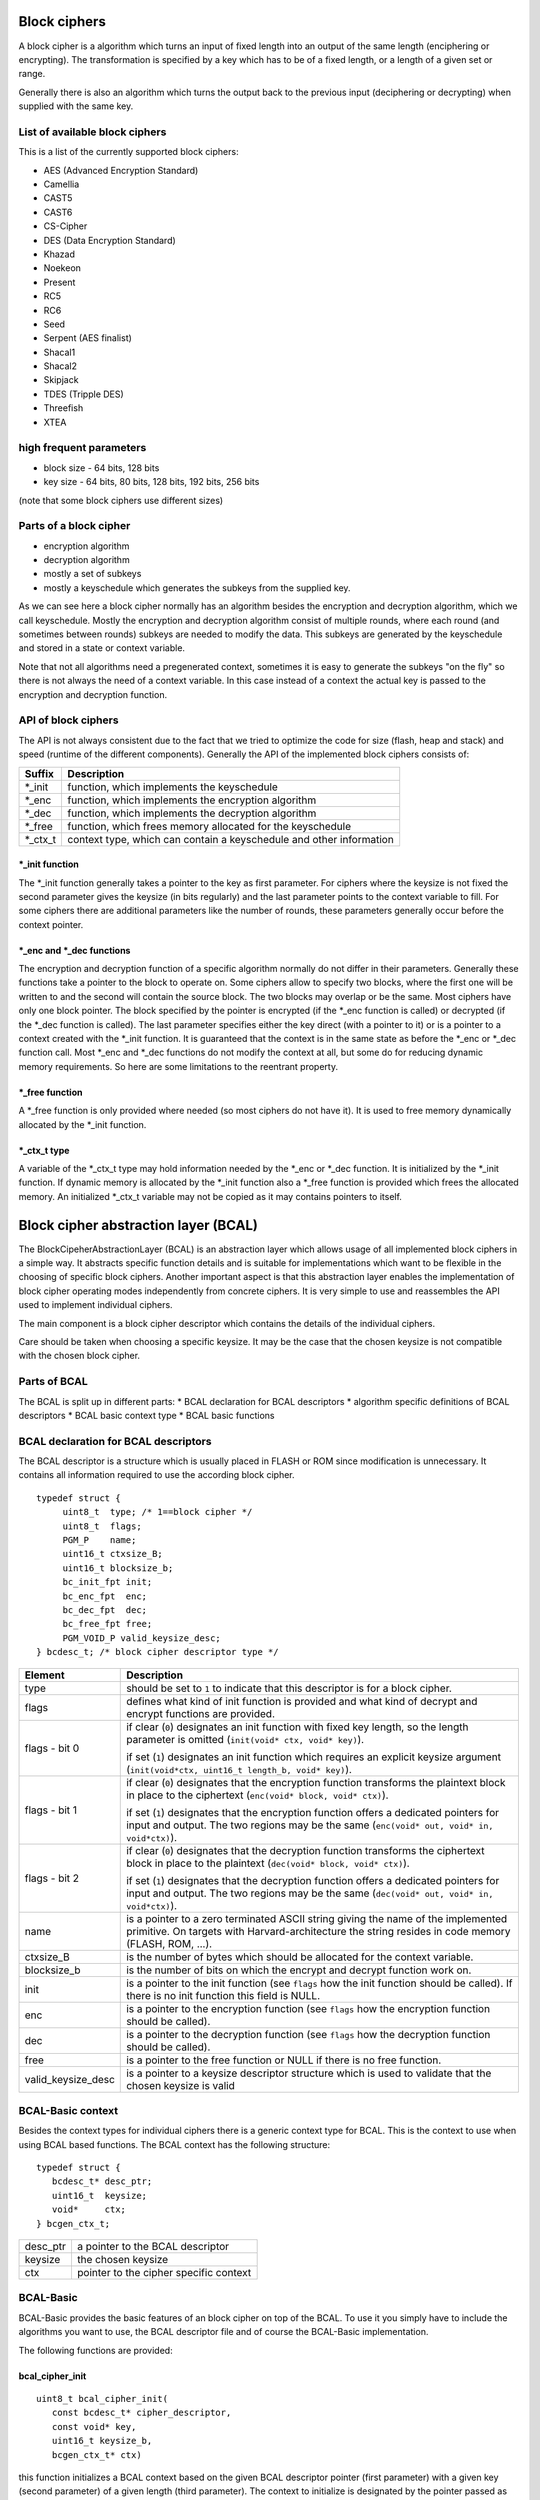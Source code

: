 
Block ciphers
=============
A block cipher is a algorithm which turns an input of fixed length into an 
output of the same length (enciphering or encrypting). The transformation is 
specified by a key which has to be of a fixed length, or a length of a given 
set or range.

Generally there is also an algorithm which turns the output back to the 
previous input (deciphering or decrypting) when supplied with the same key.
 
List of available block ciphers
-------------------------------
This is a list of the currently supported block ciphers:

* AES (Advanced Encryption Standard)
* Camellia
* CAST5
* CAST6
* CS-Cipher
* DES (Data Encryption Standard)
* Khazad
* Noekeon
* Present
* RC5
* RC6
* Seed
* Serpent (AES finalist)
* Shacal1
* Shacal2
* Skipjack
* TDES (Tripple DES)
* Threefish
* XTEA

high frequent parameters
------------------------
* block size
  - 64 bits, 128 bits
* key size 
  - 64 bits, 80 bits, 128 bits, 192 bits, 256 bits

(note that some block ciphers use different sizes)

Parts of a block cipher
-----------------------
* encryption algorithm
* decryption algorithm
* mostly a set of subkeys
* mostly a keyschedule which generates the subkeys from the supplied key.

As we can see here a block cipher normally has an algorithm besides the 
encryption and decryption algorithm, which we call keyschedule.
Mostly the encryption and decryption algorithm consist of multiple rounds,
where each round (and sometimes between rounds) subkeys are needed to modify
the data. This subkeys are generated by the keyschedule and stored in a state
or context variable.

Note that not all algorithms need a pregenerated context, sometimes it is easy
to generate the subkeys "on the fly" so there is not always the need of a 
context variable. In this case instead of a context the actual key is passed
to the encryption and decryption function.

API of block ciphers
--------------------
The API is not always consistent due to the fact that we tried to optimize the
code for size (flash, heap and stack) and speed (runtime of the different 
components).
Generally the API of the implemented block ciphers consists of:

+----------+------------------------------------------------------------+ 
| Suffix   | Description                                                |
+==========+============================================================+
| \*_init  | function, which implements the keyschedule                 |
+----------+------------------------------------------------------------+
| \*_enc   | function, which implements the encryption algorithm        |
+----------+------------------------------------------------------------+
| \*_dec   | function, which implements the decryption algorithm        |
+----------+------------------------------------------------------------+
| \*_free  | function, which frees memory allocated for the keyschedule |
+----------+------------------------------------------------------------+
| \*_ctx_t | context type, which can contain a keyschedule and other    |
|          | information                                                |
+----------+------------------------------------------------------------+

\*_init function
~~~~~~~~~~~~~~~~
The \*_init function generally takes a pointer to the key as first parameter.
For ciphers where the keysize is not fixed the second parameter gives the 
keysize (in bits regularly) and the last parameter points to the context
variable to fill.
For some ciphers there are additional parameters like the number of rounds, 
these parameters generally occur before the context pointer.
 
\*_enc and \*_dec functions
~~~~~~~~~~~~~~~~~~~~~~~~~~~
The encryption and decryption function of a specific algorithm normally do not
differ in their parameters. Generally these functions take a pointer to the 
block to operate on. Some ciphers allow to specify two blocks, where the first
one will be written to and the second will contain the source block. The two 
blocks may overlap or be the same. Most ciphers have only one block pointer. 
The block specified by the pointer is encrypted (if the \*_enc function is 
called) or decrypted (if the \*_dec function is called).
The last parameter specifies either the key direct (with a pointer to it) or
is a pointer to a context created with the \*_init function.
It is guaranteed that the context is in the same state as before the \*_enc or 
\*_dec function call. Most \*_enc and \*_dec functions do not modify the context
at all, but some do for reducing dynamic memory requirements. So here are some
limitations to the reentrant property.
 
\*_free function
~~~~~~~~~~~~~~~~
A \*_free function is only provided where needed (so most ciphers do not have 
it). It is used to free memory dynamically allocated by the \*_init function.

\*_ctx_t type
~~~~~~~~~~~~~
A variable of the \*_ctx_t type may hold information needed by the \*_enc or 
\*_dec function. It is initialized by the \*_init function. If dynamic memory
is allocated by the \*_init function also a \*_free function is provided which
frees the allocated memory. An initialized \*_ctx_t variable may not be copied
as it may contains pointers to itself.


Block cipher abstraction layer (BCAL)
=====================================
The BlockCipeherAbstractionLayer (BCAL) is an abstraction layer which allows
usage of all implemented block ciphers in a simple way. It abstracts specific
function details and is suitable for implementations which want to be flexible
in the choosing of specific block ciphers. Another important aspect is that this
abstraction layer enables the implementation of block cipher operating modes
independently from concrete ciphers. It is very simple to use and reassembles 
the API used to implement individual ciphers.

The main component is a block cipher descriptor which contains the details of
the individual ciphers.

Care should be taken when choosing a specific keysize. It may be the case that
the chosen keysize is not compatible with the chosen block cipher.

Parts of BCAL
-------------
The BCAL is split up in different parts:
* BCAL declaration for BCAL descriptors
* algorithm specific definitions of BCAL descriptors
* BCAL basic context type
* BCAL basic functions  

BCAL declaration for BCAL descriptors
-------------------------------------
The BCAL descriptor is a structure which is usually placed in FLASH or ROM since
modification is unnecessary. It contains all information required to use the
according block cipher.

::

   typedef struct {
   	uint8_t  type; /* 1==block cipher */
   	uint8_t  flags;
   	PGM_P    name;
   	uint16_t ctxsize_B;
   	uint16_t blocksize_b;
   	bc_init_fpt init;
   	bc_enc_fpt  enc;
   	bc_dec_fpt  dec;
   	bc_free_fpt free;
   	PGM_VOID_P valid_keysize_desc;
   } bcdesc_t; /* block cipher descriptor type */


+--------------------+---------------------------------------------------------+
| Element            | Description                                             |
+====================+=========================================================+
| type               | should be set to ``1`` to indicate that this descriptor |
|                    | is for a block cipher.                                  |
+--------------------+---------------------------------------------------------+
| flags              | defines what kind of init function is provided and what |
|                    | kind of decrypt and encrypt functions are provided.     |
+--------------------+---------------------------------------------------------+
| flags - bit 0      | if clear (``0``) designates an init function with fixed |
|                    | key length, so the length parameter is omitted          |
|                    | (``init(void* ctx, void* key)``).                       |
|                    |                                                         |
|                    | if set (``1``) designates an init function which        |
|                    | requires an explicit keysize argument                   |
|                    | (``init(void*ctx, uint16_t length_b, void* key)``).     |
+--------------------+---------------------------------------------------------+
| flags - bit 1      | if clear (``0``) designates that the encryption         |
|                    | function transforms the plaintext block in place to the |
|                    | ciphertext (``enc(void* block, void* ctx)``).           |
|                    |                                                         |
|                    | if set (``1``) designates that the encryption function  |
|                    | offers a dedicated pointers for input and output. The   |
|                    | two regions may be the same                             |
|                    | (``enc(void* out, void* in, void*ctx)``).               |
+--------------------+---------------------------------------------------------+
| flags - bit 2      | if clear (``0``) designates that the decryption         |
|                    | function transforms the ciphertext block in place to    |
|                    | the plaintext (``dec(void* block, void* ctx)``).        |
|                    |                                                         |
|                    | if set (``1``) designates that the decryption function  |
|                    | offers a dedicated pointers for input and output. The   |
|                    | two regions may be the same                             |
|                    | (``dec(void* out, void* in, void*ctx)``).               |
+--------------------+---------------------------------------------------------+
| name               | is a pointer to a zero terminated ASCII string giving   |
|                    | the name of the implemented primitive. On targets with  |
|                    | Harvard-architecture the string resides in code memory  |
|                    | (FLASH, ROM, ...).                                      |
+--------------------+---------------------------------------------------------+
| ctxsize_B          | is the number of bytes which should be allocated for    |
|                    | the context variable.                                   |
+--------------------+---------------------------------------------------------+
| blocksize_b        | is the number of bits on which the encrypt and decrypt  |
|                    | function work on.                                       |
+--------------------+---------------------------------------------------------+
| init               | is a pointer to the init function (see ``flags`` how    |
|                    | the init function should be called). If there is no     |
|                    | init function this field is NULL.                       |
+--------------------+---------------------------------------------------------+
| enc                | is a pointer to the encryption function (see ``flags``  |
|                    | how the encryption function should be called).          |
+--------------------+---------------------------------------------------------+
| dec                | is a pointer to the decryption function (see ``flags``  |
|                    | how the decryption function should be called).          |
+--------------------+---------------------------------------------------------+
| free               | is a pointer to the free function or NULL if there is   |
|                    | no free function.                                       |
+--------------------+---------------------------------------------------------+
| valid_keysize_desc | is a pointer to a keysize descriptor structure which is |
|                    | used to validate that the chosen keysize is valid       |
+--------------------+---------------------------------------------------------+

BCAL-Basic context
------------------
Besides the context types for individual ciphers there is a generic context
type for BCAL. This is the context to use when using BCAL based functions.
The BCAL context has the following structure:

::

   typedef struct {
      bcdesc_t* desc_ptr;
      uint16_t  keysize;
      void*     ctx;
   } bcgen_ctx_t;

+----------+----------------------------------------+
| desc_ptr | a pointer to the BCAL descriptor       |
+----------+----------------------------------------+
| keysize  | the chosen keysize                     |
+----------+----------------------------------------+
| ctx      | pointer to the cipher specific context |
+----------+----------------------------------------+



BCAL-Basic
----------
BCAL-Basic provides the basic features of an block cipher on top of the
BCAL. To use it you simply have to include the algorithms you want to use,
the BCAL descriptor file and of course the BCAL-Basic implementation.

The following functions are provided:

bcal_cipher_init
~~~~~~~~~~~~~~~~
::

   uint8_t bcal_cipher_init(
      const bcdesc_t* cipher_descriptor, 
      const void* key, 
      uint16_t keysize_b, 
      bcgen_ctx_t* ctx)

this function initializes a BCAL context based on the given BCAL descriptor
pointer (first parameter) with a given key (second parameter) of a given length
(third parameter). The context to initialize is designated by the pointer 
passed as fourth parameter.

If everything works fine ``0`` is returned. In the case something fails
the following codes are returned:

+---+-------------------------------------------------------------------------+
| 1 | The specified keysize is not available with this cipher                 |
+---+-------------------------------------------------------------------------+
| 2 | It was not possible to allocate enough memory to hold the key.          |
|   | (This is returned when there is no actual init function and you ran out |
|   | of memory)                                                              |
+---+-------------------------------------------------------------------------+
| 3 | It was not possible to allocate enough memory to hold the context       |
|   | variable for the selected cipher.                                       |
+---+-------------------------------------------------------------------------+

bcal_cipher_free
~~~~~~~~~~~~~~~~
::

   void bcal_cipher_free(bcgen_ctx_t* ctx)

this function frees the memory allocated by the init function and should be
called whenever you are finished with BCAL context. It automatically also calls
the free function if necessary.

bcal_cipher_enc
~~~~~~~~~~~~~~~
::

   void bcal_cipher_enc(void* block, const bcgen_ctx_t* ctx)
   
this function encrypts a block in-place using a given BCAL contex.

bcal_cipher_dec
~~~~~~~~~~~~~~~
::

   void bcal_cipher_dec(void* block, const bcgen_ctx_t* ctx)
   
this function decrypts a block in-place using a given BCAL contex.

bcal_cipher_getBlocksize_b
~~~~~~~~~~~~~~~~~~~~~~~~~~
::

   uint16_t bcal_cipher_getBlocksize_b(const bcdesc_t* desc)
   
this function returns the block size of a given cipher by using the BCAL
descriptor (to which a pointer must be passed).

bcal_cipher_getKeysizeDesc
~~~~~~~~~~~~~~~~~~~~~~~~~~
::

   PGM_VOID_P bcal_cipher_getKeysizeDesc(const bcdesc_t* desc)
   
this function returns a pointer to the keysize descriptor of a given cipher by 
using the BCAL descriptor (to which a pointer must be passed).

